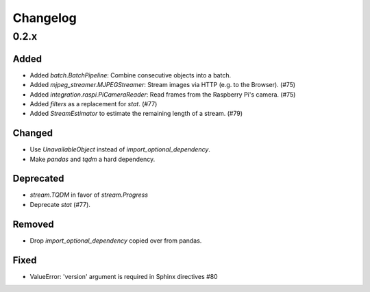Changelog
=========

0.2.x
-----

Added
~~~~~

- Added `batch.BatchPipeline`: Combine consecutive objects into a batch.

- Added `mjpeg_streamer.MJPEGStreamer`: Stream images via HTTP (e.g. to the Browser). (#75)

- Added `integration.raspi.PiCameraReader`: Read frames from the Raspberry Pi's camera. (#75)

- Added `filters` as a replacement for `stat`. (#77)

- Added `StreamEstimator` to estimate the remaining length of a stream. (#79)

Changed
~~~~~~~

- Use `UnavailableObject` instead of `import_optional_dependency`.

- Make `pandas` and `tqdm` a hard dependency.

Deprecated
~~~~~~~~~~

- `stream.TQDM` in favor of `stream.Progress`
- Deprecate `stat` (#77).

Removed
~~~~~~~

- Drop `import_optional_dependency` copied over from pandas.

Fixed
~~~~~

- ValueError: 'version' argument is required in Sphinx directives #80